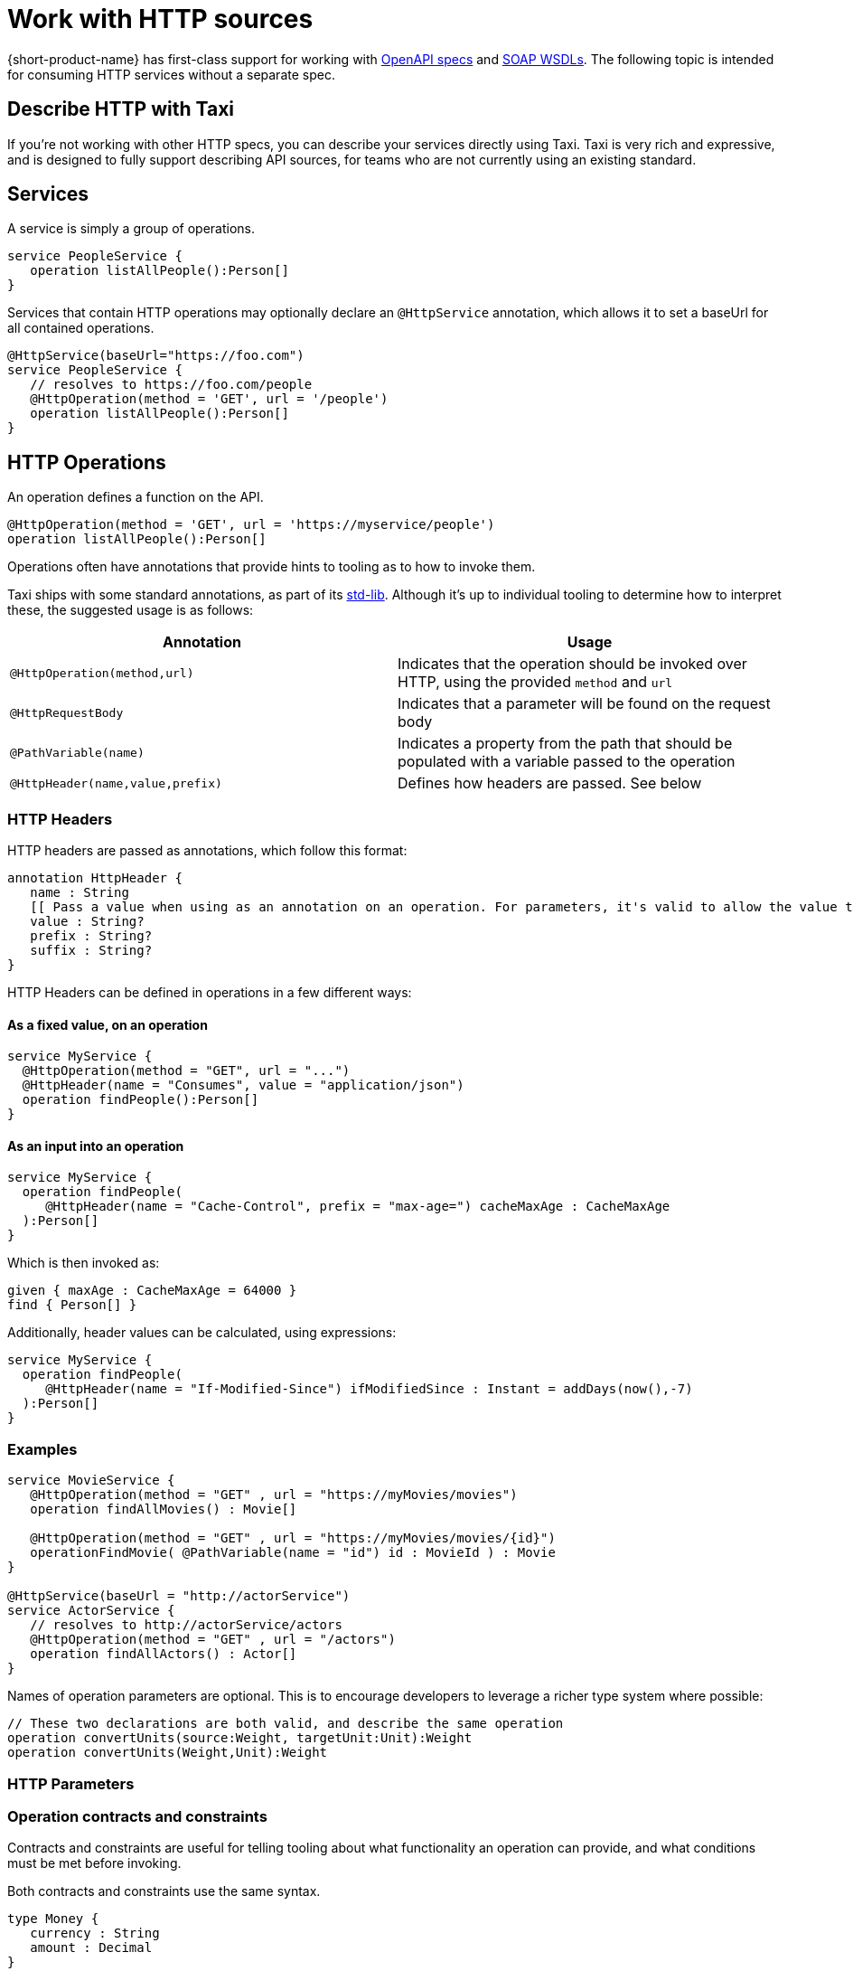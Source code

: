 = Work with HTTP sources
:description: 'An overview of how to connect data sources to {short-product-name}'

{short-product-name} has first-class support for working with xref:open-api.adoc[OpenAPI specs] and xref:soap.adoc[SOAP WSDLs]. The following topic is intended for consuming HTTP services without a separate spec.

== Describe HTTP with Taxi

If you're not working with other HTTP specs, you can describe your services directly using Taxi. Taxi is very rich and expressive, and
is designed to fully support describing API sources, for teams who are not currently using an existing standard.

== Services

A service is simply a group of operations.

[,taxi]
----
service PeopleService {
   operation listAllPeople():Person[]
}
----

Services that contain HTTP operations may optionally declare an `@HttpService` annotation, which allows it to set a baseUrl for all contained operations.

[,taxi]
----
@HttpService(baseUrl="https://foo.com")
service PeopleService {
   // resolves to https://foo.com/people
   @HttpOperation(method = 'GET', url = '/people')
   operation listAllPeople():Person[]
}
----

== HTTP Operations

An operation defines a function on the API.

[,taxi]
----
@HttpOperation(method = 'GET', url = 'https://myservice/people')
operation listAllPeople():Person[]
----

Operations often have annotations that provide hints to tooling as to how to invoke them.

Taxi ships with some standard annotations, as part of its https://gitlab.com/taxi-lang/taxi-lang/tree/master/taxi-stdlib-annotations/src/main/java/lang/taxi/annotations[std-lib].  Although it's up to individual tooling to determine how to interpret these, the suggested usage is as follows:

|===
| Annotation | Usage

| `@HttpOperation(method,url)`
| Indicates that the operation should be invoked over HTTP, using the provided `method` and `url`

| `@HttpRequestBody`
| Indicates that a parameter will be found on the request body

| `@PathVariable(name)`
| Indicates a property from the path that should be populated with a variable passed to the operation

| `@HttpHeader(name,value,prefix)`
| Defines how headers are passed. See below
|===

=== HTTP Headers

HTTP headers are passed as annotations, which follow this format:

[,taxi]
----
annotation HttpHeader {
   name : String
   [[ Pass a value when using as an annotation on an operation. For parameters, it's valid to allow the value to be populated from the parameter. ]]
   value : String?
   prefix : String?
   suffix : String?
}
----

HTTP Headers can be defined in operations in a few different ways:

==== As a fixed value, on an operation

[,taxi]
----
service MyService {
  @HttpOperation(method = "GET", url = "...")
  @HttpHeader(name = "Consumes", value = "application/json")
  operation findPeople():Person[]
}
----

==== As an input into an operation

[,taxi]
----
service MyService {
  operation findPeople(
     @HttpHeader(name = "Cache-Control", prefix = "max-age=") cacheMaxAge : CacheMaxAge
  ):Person[]
}
----

Which is then invoked as:

[,taxi]
----
given { maxAge : CacheMaxAge = 64000 }
find { Person[] }
----

Additionally, header values can be calculated, using expressions:

[,taxi]
----
service MyService {
  operation findPeople(
     @HttpHeader(name = "If-Modified-Since") ifModifiedSince : Instant = addDays(now(),-7)
  ):Person[]
}
----

=== Examples

[,taxi]
----
service MovieService {
   @HttpOperation(method = "GET" , url = "https://myMovies/movies")
   operation findAllMovies() : Movie[]

   @HttpOperation(method = "GET" , url = "https://myMovies/movies/{id}")
   operationFindMovie( @PathVariable(name = "id") id : MovieId ) : Movie
}

@HttpService(baseUrl = "http://actorService")
service ActorService {
   // resolves to http://actorService/actors
   @HttpOperation(method = "GET" , url = "/actors")
   operation findAllActors() : Actor[]
}
----

Names of operation parameters are optional.  This is to encourage developers to leverage a richer type system where possible:

[,taxi]
----
// These two declarations are both valid, and describe the same operation
operation convertUnits(source:Weight, targetUnit:Unit):Weight
operation convertUnits(Weight,Unit):Weight
----

=== HTTP Parameters

=== Operation contracts and constraints

Contracts and constraints are useful for telling tooling about what functionality an operation can provide, and what conditions must be met before invoking.

Both contracts and constraints use the same syntax.

[,taxi]
----
type Money {
   currency : String
   amount : Decimal
}

operation convertCurrency(input: Money,
      targetCurrency: String) : Money(from input, currency = targetCurrency)
----

=== From input

A contract may indicate that a return type is derived from one of the inputs, by using the `+from {input}+` syntax:

[,taxi]
----
operation convertUnits(input: Weight, target: Unit):Weight( from input )
----

=== Attribute constraints

Attribute constraints describe either a pre-condition (if on an input) or a post-condition (if on a return type) for an operation.

[,taxi]
----
operation convertFromPounds(input : Money(currency = 'GBP'), target: Currency)
    : Money( from input, currency = target)
----

As shown above, attribute constraints may either be:

* A constant value (ie., `"GBP"`)
* A reference to an attribute of another parameter
* Nested syntax is supported (ie., `foo.bar.baz`)

These constraints are applicable on types too. 

== Retry policies

When integrating with external REST APIs, handling intermittent failures such as HTTP 500 errors is crucial for maintaining application reliability.

Taxi allows defining retry policies, which {short-product-name} will honour when things go wrong.

=== Fixed delay retry policy

A fixed delay retry policy retries operations with a constant wait time between attempts. This is useful for temporary issues on the external service's end.

For example, to retry the `getReviews` operation upon receiving an HTTP 500 error, with a 5-second wait for up to 10 attempts, define the service as follows:

[,taxi]
----
service ReviewsApi {
    @HttpOperation(method = "GET", url = "https://reviews/{id}")
    @HttpRetry(responseCode = [500], fixedRetryPolicy = @HttpFixedRetryPolicy(maxRetries = 10, retryDelay = 5))
    operation getReviews(id: FilmId): FilmReview[]
}
----

To include additional error codes like HTTP 502, simply adjust the `responseCode` attribute:

[,taxi]
----
service ReviewsApi {
    @HttpOperation(method = "GET", url = "https://reviews/{id}")
    @HttpRetry(responseCode = [500, 502], fixedRetryPolicy = @HttpFixedRetryPolicy(maxRetries = 10, retryDelay = 5))
    operation getReviews(id: FilmId): FilmReview[]
}
----

=== Exponential delay retry policy

An exponential delay retry policy increases the delay between retries, which can be further randomized using jitter to avoid synchronized retry storms:

[,taxi]
----
service ReviewsApi {
    @HttpOperation(method = "GET", url = "https://reviews/{id}")
    @HttpRetry(responseCode = [500, 502], fixedRetryPolicy = @HttpExponentialRetryPolicy(maxRetries = 10, retryDelay = 5, jitter = 0.5))
    operation getReviews(id: FilmId): FilmReview[]
}
----

With the above definition, {short-product-name} will try invoking the rest at most 10 times in case of HTTP 500 or HTTP 502 errors.

However, the delay between retries will increase exponentially.

With a `jitter` value between 0 and 1, you add some randomness to the delay time by introducing a random delay, or "`jitter`", to the next retry delay time.
This ensures that the retries are not synchronous and reduces the likelihood of a retry storm.

Here's how the table would look with exponential backoff with jitter:

|===
| Retry Attempt | Delay Time (seconds) | Jitter Range (seconds) | Actual Delay Time (seconds)

| 1
| 1.0
| 0.5
| 1-0 - 1.5

| 2
| 2.0
| 0.5
| 1-5 - 2.5

| 3
| 4.0
| 0.5
| 3.5 -- 4.5

| 4
| 8.0
| 0.5
| 7.5 -- 8.5

| 5
| 16.0
| 0.5
| 15.5 -- 16.5
|===
